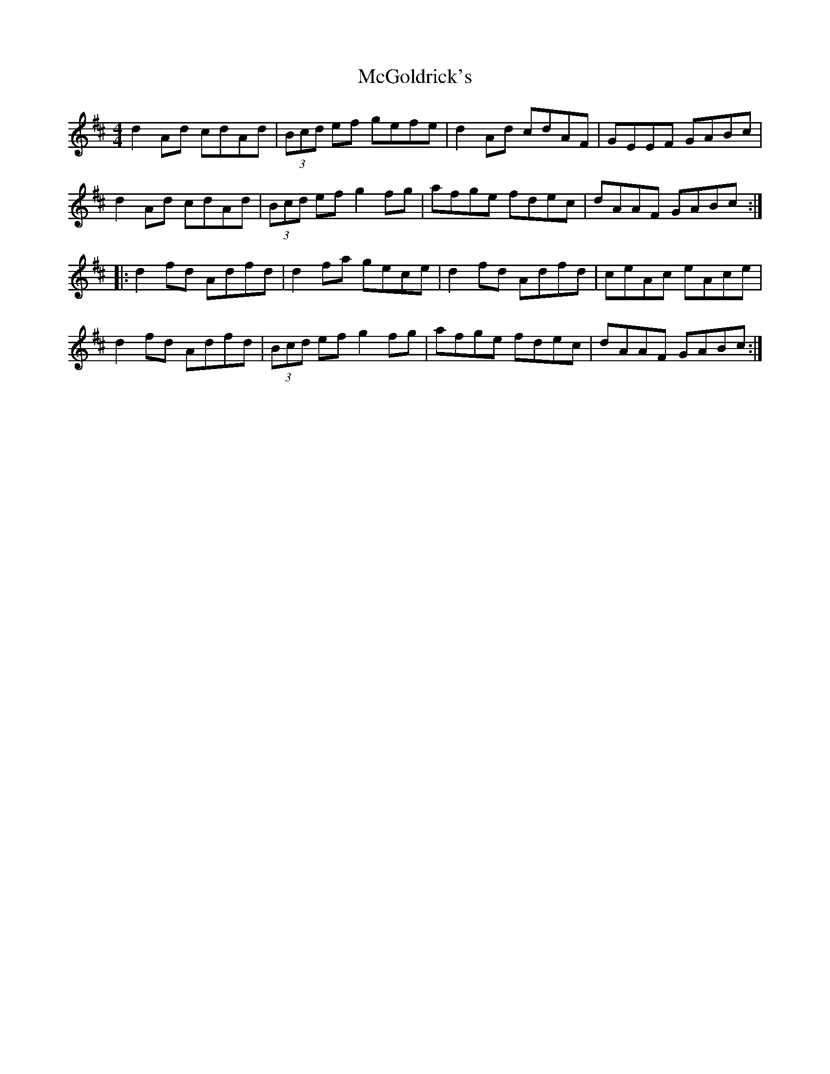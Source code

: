 X: 26111
T: McGoldrick's
R: reel
M: 4/4
K: Dmajor
d2Ad cdAd|(3Bcd ef gefe|d2Ad cdAF|GEEF GABc|
d2Ad cdAd|(3Bcd ef g2fg|afge fdec|dAAF GABc:|
|:d2fd Adfd|d2fa gece|d2fd Adfd|ceAc eAce|
d2fd Adfd|(3Bcd ef g2fg|afge fdec|dAAF GABc:|

